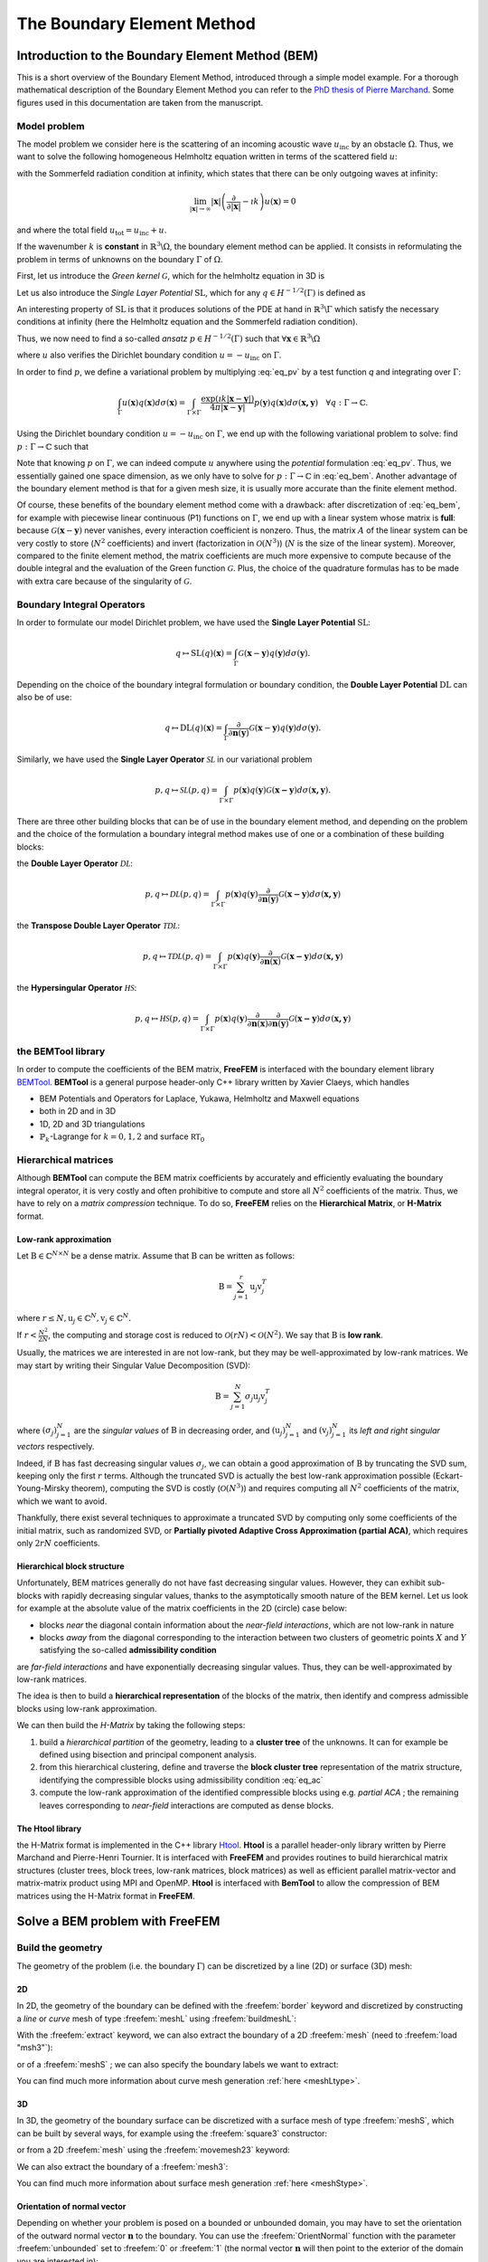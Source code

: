 .. role:: freefem(code)
  :language: freefem

.. _BEM:

The Boundary Element Method
===========================

Introduction to the Boundary Element Method (BEM)
-------------------------------------------------

This is a short overview of the Boundary Element Method, introduced through a simple model example. For a thorough mathematical description of the Boundary Element Method you can refer to the `PhD thesis of Pierre Marchand <https://hal.archives-ouvertes.fr/tel-02922455>`__. Some figures used in this documentation are taken from the manuscript.

.. _BEMintromodel:

Model problem
~~~~~~~~~~~~~

The model problem we consider here is the scattering of an incoming acoustic wave :math:`u_\text{inc}` by an obstacle :math:`\Omega`. Thus, we want to solve the following homogeneous Helmholtz equation written in terms of the scattered field :math:`u`:

.. image:: images/BEM_figdomainbem.png
    :name: BEMfigdomainbem
    :align: center
    :width: 30%

.. math::
  :label: eq_modelpb

  \left \{
  \begin{aligned}
  - \Delta u - k^2 u &= 0 \;\; &\text{in} \;\; &\mathbb{R}^3 \backslash \Omega \\
  u &= - u_\text{inc}  \;\; &\text{on} \;\; &\Gamma\\
  &\text{+ radiation condition}\hspace{-2.8cm}
  \end{aligned}
  \right .

with the Sommerfeld radiation condition at infinity, which states that there can be only outgoing waves at infinity:

.. math::
  \lim_{|\boldsymbol{x}| \rightarrow \infty} |\boldsymbol{x}| \left( \frac{\partial}{\partial |\boldsymbol{x}|} - \imath k \right) u(\boldsymbol{x}) = 0

and where the total field :math:`u_\text{tot} = u_\text{inc} + u`.

If the wavenumber :math:`k` is **constant** in :math:`\mathbb{R}^3 \backslash \Omega`, the boundary element method can be applied. It consists in reformulating the problem in terms of unknowns on the boundary :math:`\Gamma` of :math:`\Omega`.  

First, let us introduce the *Green kernel* :math:`\mathcal{G}`, which for the helmholtz equation in 3D is

.. math::
  :label: eq_p

  \mathcal{G}(\boldsymbol{x}) = \exp(\imath k |\boldsymbol{x}|) / (4 \pi |\boldsymbol{x}|).

Let us also introduce the *Single Layer Potential* :math:`\operatorname{SL}`, which for any :math:`q \in H^{-1/2}(\Gamma)` is defined as

.. math::
  :label: eq_sl

  \operatorname{SL}(q)(\boldsymbol{x}) = \int_{\Gamma} \mathcal{G}(\boldsymbol{x}-\boldsymbol{y}) q(\boldsymbol{y}) d\sigma(\boldsymbol{y}), \quad \forall \boldsymbol{x} \in \mathbb{R}^3 \backslash \Gamma.

An interesting property of :math:`\text{SL}` is that it produces solutions of the PDE at hand in :math:`\mathbb{R}^3 \backslash \Gamma` which satisfy the necessary conditions at infinity (here the Helmholtz equation and the Sommerfeld radiation condition).

Thus, we now need to find a so-called *ansatz* :math:`p \in H^{-1/2}(\Gamma)` such that :math:`\forall \boldsymbol{x} \in \mathbb{R}^3 \backslash \Omega`

.. math::
  :label: eq_pv

  u(\boldsymbol{x}) = \operatorname{SL}(p)(\boldsymbol{x}) = \int_{\Gamma} \mathcal{G}(\boldsymbol{x}-\boldsymbol{y}) p(\boldsymbol{y}) d\sigma(\boldsymbol{y}),

where :math:`u` also verifies the Dirichlet boundary condition :math:`u = - u_\text{inc}` on :math:`\Gamma`.  

In order to find :math:`p`, we define a variational problem by multiplying :eq:`eq_pv` by a test function `q` and integrating over :math:`\Gamma`:

.. math::
  \int_{\Gamma} u(\boldsymbol{x}) q(\boldsymbol{x}) d\sigma(\boldsymbol{x}) =
  \int_{\Gamma \times \Gamma} \frac{\exp(\imath k |\boldsymbol{x}-\boldsymbol{y}|)}{4 \pi |\boldsymbol{x}-\boldsymbol{y}|} p(\boldsymbol{y}) q(\boldsymbol{x}) d\sigma(\boldsymbol{x,y}) \quad \forall q : \Gamma \rightarrow \mathbb{C}.

Using the Dirichlet boundary condition :math:`u = - u_\text{inc}` on :math:`\Gamma`, we end up with the following variational problem to solve: find :math:`p : \Gamma \rightarrow \mathbb{C}` such that

.. math::
  :label: eq_bem

  \int_{\Gamma \times \Gamma} \frac{\exp(\imath k |\boldsymbol{x}-\boldsymbol{y}|)}{4 \pi |\boldsymbol{x}-\boldsymbol{y}|} p(\boldsymbol{y}) q(\boldsymbol{x}) d\sigma(\boldsymbol{x,y}) = - \int_{\Gamma} u_\text{inc}(\boldsymbol{x}) q(\boldsymbol{x}) d\sigma(\boldsymbol{x}) \quad \forall q : \Gamma \rightarrow \mathbb{C}.

Note that knowing :math:`p` on :math:`\Gamma`, we can indeed compute :math:`u` anywhere using the *potential* formulation :eq:`eq_pv`. Thus, we essentially gained one space dimension, as we only have to solve for :math:`p : \Gamma \rightarrow \mathbb{C}` in :eq:`eq_bem`. Another advantage of the boundary element method is that for a given mesh size, it is usually more accurate than the finite element method.

Of course, these benefits of the boundary element method come with a drawback: after discretization of :eq:`eq_bem`, for example with piecewise linear continuous (P1) functions on :math:`\Gamma`, we end up with a linear system whose matrix is **full**: because :math:`\mathcal{G}(\boldsymbol{x}-\boldsymbol{y})` never vanishes, every interaction coefficient is nonzero. Thus, the matrix :math:`A` of the linear system can be very costly to store (:math:`N^2` coefficients) and invert (factorization in :math:`\mathcal{O}(N^3)`) (:math:`N` is the size of the linear system).  
Moreover, compared to the finite element method, the matrix coefficients are much more expensive to compute because of the double integral and the evaluation of the Green function :math:`\mathcal{G}`. Plus, the choice of the quadrature formulas has to be made with extra care because of the singularity of :math:`\mathcal{G}`.

.. _BEMintroBIO:

Boundary Integral Operators
~~~~~~~~~~~~~~~~~~~~~~~~~~~

In order to formulate our model Dirichlet problem, we have used the **Single Layer Potential** :math:`\operatorname{SL}`:

.. math::
  q \mapsto \operatorname{SL}(q)(\boldsymbol{x}) = \int_{\Gamma} \mathcal{G}(\boldsymbol{x}-\boldsymbol{y}) q(\boldsymbol{y}) d\sigma(\boldsymbol{y}).

Depending on the choice of the boundary integral formulation or boundary condition, the **Double Layer Potential** :math:`\operatorname{DL}` can also be of use:

.. math::
  q \mapsto \operatorname{DL}(q)(\boldsymbol{x}) = \int_{\Gamma} \frac{\partial}{\partial \boldsymbol{n} (\boldsymbol{y})} \mathcal{G}(\boldsymbol{x}-\boldsymbol{y}) q(\boldsymbol{y}) d\sigma(\boldsymbol{y}).

Similarly, we have used the **Single Layer Operator** :math:`\mathcal{SL}` in our variational problem

.. math::
  p, q \mapsto \mathcal{SL}(p,q) = \int_{\Gamma \times \Gamma} p(\boldsymbol{x}) q(\boldsymbol{y}) \mathcal{G}(\boldsymbol{x - y}) d \sigma(\boldsymbol{x,y}).

There are three other building blocks that can be of use in the boundary element method, and depending on the problem and the choice of the formulation a boundary integral method makes use of one or a combination of these building blocks:

the **Double Layer Operator** :math:`\mathcal{DL}`:

.. math::
  p, q \mapsto \mathcal{DL}(p,q) = \int_{\Gamma \times \Gamma} p(\boldsymbol{x}) q(\boldsymbol{y}) \frac{\partial}{\partial \boldsymbol{n} (\boldsymbol{y})} \mathcal{G}(\boldsymbol{x - y}) d \sigma(\boldsymbol{x,y})

the **Transpose Double Layer Operator** :math:`\mathcal{TDL}`:

.. math::
  p, q \mapsto \mathcal{TDL}(p,q) = \int_{\Gamma \times \Gamma} p(\boldsymbol{x}) q(\boldsymbol{y}) \frac{\partial}{\partial \boldsymbol{n} (\boldsymbol{x})} \mathcal{G}(\boldsymbol{x - y}) d \sigma(\boldsymbol{x,y})

the **Hypersingular Operator** :math:`\mathcal{HS}`:

.. math::
  p, q \mapsto \mathcal{HS}(p,q) = \int_{\Gamma \times \Gamma} p(\boldsymbol{x}) q(\boldsymbol{y})  \frac{\partial}{\partial \boldsymbol{n} (\boldsymbol{x})} \frac{\partial}{\partial \boldsymbol{n} (\boldsymbol{y})} \mathcal{G}(\boldsymbol{x - y}) d \sigma(\boldsymbol{x,y})

the BEMTool library
~~~~~~~~~~~~~~~~~~~

In order to compute the coefficients of the BEM matrix, **FreeFEM** is interfaced with the boundary element library `BEMTool`_. **BEMTool** is a general purpose header-only C++ library written by Xavier Claeys, which handles

- BEM Potentials and Operators for Laplace, Yukawa, Helmholtz and Maxwell equations
- both in 2D and in 3D
- 1D, 2D and 3D triangulations
- :math:`\mathbb{P}_k`-Lagrange for :math:`k = 0,1,2` and surface :math:`\mathbb{RT}_0`

.. _BEMTool: https://github.com/xclaeys/BemTool

Hierarchical matrices
~~~~~~~~~~~~~~~~~~~~~

Although **BEMTool** can compute the BEM matrix coefficients by accurately and efficiently evaluating the boundary integral operator, it is very costly and often prohibitive to compute and store all :math:`N^2` coefficients of the matrix. Thus, we have to rely on a *matrix compression* technique. To do so, **FreeFEM** relies on the **Hierarchical Matrix**, or **H-Matrix** format.

Low-rank approximation
**********************

Let :math:`\textbf{B} \in \mathbb{C}^{N \times N}` be a dense matrix. Assume that :math:`\textbf{B}` can be written as follows:

.. math::
  \textbf{B} = \sum_{j=1}^r \textbf{u}_j \textbf{v}_j^T

where :math:`r \leq N, \textbf{u}_j \in \mathbb{C}^{N}, \textbf{v}_j \in \mathbb{C}^{N}.`

If :math:`r < \frac{N^2}{2 N}`, the computing and storage cost is reduced to :math:`\mathcal{O}(r N) < \mathcal{O}(N^2)`. We say that :math:`\textbf{B}` is **low rank**.  

Usually, the matrices we are interested in are not low-rank, but they may be well-approximated by low-rank matrices. We may start by writing their Singular Value Decomposition (SVD):

.. math::
  \textbf{B} = \sum_{j=1}^N \sigma_j \textbf{u}_j \textbf{v}_j^T

where :math:`(\sigma_j)_{j=1}^N` are the *singular values* of :math:`\textbf{B}` in decreasing order, and :math:`(\textbf{u}_j)_{j=1}^N` and :math:`(\textbf{v}_j)_{j=1}^N` its *left and right singular vectors* respectively.  

Indeed, if :math:`\textbf{B}` has fast decreasing singular values :math:`\sigma_j`, we can obtain a good approximation of :math:`\textbf{B}` by truncating the SVD sum, keeping only the first :math:`r` terms. Although the truncated SVD is actually the best low-rank approximation possible (Eckart-Young-Mirsky theorem), computing the SVD is costly (:math:`\mathcal{O}(N^3)`) and requires computing all :math:`N^2` coefficients of the matrix, which we want to avoid.  

Thankfully, there exist several techniques to approximate a truncated SVD by computing only some coefficients of the initial matrix, such as randomized SVD, or **Partially pivoted Adaptive Cross Approximation (partial ACA)**, which requires only :math:`2 r N` coefficients.

Hierarchical block structure
****************************

Unfortunately, BEM matrices generally do not have fast decreasing singular values. However, they can exhibit sub-blocks with rapidly decreasing singular values, thanks to the asymptotically smooth nature of the BEM kernel. Let us look for example at the absolute value of the matrix coefficients in the 2D (circle) case below:

.. image:: images/BEM_figyumatrix.png
    :name: BEMfigyumatrix
    :align: center
    :width: 40%

- blocks *near* the diagonal contain information about the *near-field interactions*, which are not low-rank in nature
- blocks *away* from the diagonal corresponding to the interaction between two clusters of geometric points :math:`X` and :math:`Y` satisfying the so-called **admissibility condition**

.. math::
  :label: eq_ac

  \max(\text{diam}(X),\text{diam}(Y)) \leq \eta \text{ dist}(X,Y)

are *far-field interactions* and have exponentially decreasing singular values. Thus, they can be well-approximated by low-rank matrices.  

The idea is then to build a **hierarchical representation** of the blocks of the matrix, then identify and compress admissible blocks using low-rank approximation.  

We can then build the *H-Matrix* by taking the following steps:

1. build a *hierarchical partition* of the geometry, leading to a **cluster tree** of the unknowns. It can for example be defined using bisection and principal component analysis.
2. from this hierarchical clustering, define and traverse the **block cluster tree** representation of the matrix structure, identifying the compressible blocks using admissibility condition :eq:`eq_ac`
3. compute the low-rank approximation of the identified compressible blocks using e.g. *partial ACA* ; the remaining leaves corresponding to *near-field* interactions are computed as dense blocks.

.. only:: html

  .. image:: images/BEM_fighmatrix.svg
    :name: BEMfighmatrix
    :align: center
    :width: 80%

.. only:: latex

  .. image:: images/BEM_fighmatrix.pdf
    :name: BEMfighmatrix
    :align: center
    :width: 80%

The Htool library
*****************

the H-Matrix format is implemented in the C++ library `Htool`_. **Htool** is a parallel header-only library written by Pierre Marchand and Pierre-Henri Tournier. It is interfaced with **FreeFEM** and provides routines to build hierarchical matrix structures (cluster trees, block trees, low-rank matrices, block matrices) as well as efficient parallel matrix-vector and matrix-matrix product using MPI and OpenMP. **Htool** is interfaced with **BemTool** to allow the compression of BEM matrices using the H-Matrix format in **FreeFEM**.

.. only:: html

  .. image:: images/BEM_fighmatrixpara.svg
    :name: BEMfighmatrixpara
    :align: center
    :width: 45%

.. only:: latex

  .. image:: images/BEM_fighmatrixpara.pdf
    :name: BEMfighmatrixpara
    :align: center
    :width: 45%


.. _Htool: https://github.com/htool-ddm/htool

Solve a BEM problem with FreeFEM
--------------------------------

Build the geometry
~~~~~~~~~~~~~~~~~~

The geometry of the problem (i.e. the boundary :math:`\Gamma`) can be discretized by a line (2D) or surface (3D) mesh:

2D
**

In 2D, the geometry of the boundary can be defined with the :freefem:`border` keyword and discretized by constructing a *line* or *curve* mesh of type :freefem:`meshL` using :freefem:`buildmeshL`:

.. code-block:: freefem
  :linenos:

  border b(t = 0, 2*pi){x=cos(t); y=sin(t);}
  meshL ThL = buildmeshL(b(100));

With the :freefem:`extract` keyword, we can also extract the boundary of a 2D :freefem:`mesh` (need to :freefem:`load "msh3"`):

.. code-block:: freefem
  :linenos:

  load "msh3"
  mesh Th = square(10,10);
  meshL ThL = extract(Th);

or of a :freefem:`meshS` ; we can also specify the boundary labels we want to extract:

.. code-block:: freefem
  :linenos:

  load "msh3"
  meshS ThS = square3(10,10);
  int[int] labs = [1,2];
  meshL ThL = extract(ThS, label=labs);

You can find much more information about curve mesh generation :ref:`here <meshLtype>`.

3D
**

In 3D, the geometry of the boundary surface can be discretized with a surface mesh of type :freefem:`meshS`, which can be built by several ways, for example using the :freefem:`square3` constructor:

.. code-block:: freefem
  :linenos:

  load "msh3"
  real R = 3, r=1, h=0.2;
  int nx = R*2*pi/h, ny = r*2*pi/h;
  func torex = (R+r*cos(y*pi*2))*cos(x*pi*2);
  func tore y= (R+r*cos(y*pi*2))*sin(x*pi*2);
  func torez = r*sin(y*pi*2);
  meshS ThS = square3(nx,ny,[torex,torey,torez],removeduplicate=true);

.. image:: images/BEM_figtorus.png
    :name: BEMfigtorus
    :align: center
    :width: 30%

or from a 2D :freefem:`mesh` using the :freefem:`movemesh23` keyword:

.. code-block:: freefem
  :linenos:

  load "msh3"
  mesh Th = square(10,10);
  meshS ThS = movemesh23(Th, transfo=[x,y,cos(x)^2+sin(y)^2]);

We can also extract the boundary of a :freefem:`mesh3`:

.. code-block:: freefem
  :linenos:

  load "msh3"
  mesh3 Th3 = cube(10,10,10);
  int[int] labs = [1,2,3,4];
  meshS ThS = extract(Th3, label=labs);

You can find much more information about surface mesh generation :ref:`here <meshStype>`.

Orientation of normal vector
****************************

Depending on whether your problem is posed on a bounded or unbounded domain, you may have to set the orientation of the outward normal vector :math:`\boldsymbol{n}` to the boundary. You can use the :freefem:`OrientNormal` function with the parameter :freefem:`unbounded` set to :freefem:`0` or :freefem:`1` (the normal vector :math:`\boldsymbol{n}` will then point to the exterior of the domain you are interested in):

.. code-block:: freefem
  :linenos:

  border b(t = 0, 2*pi){x=cos(t); y=sin(t);}
  meshL ThL = buildmeshL(b(100));
  ThL = OrientNormal(ThL,unbounded=1);
  plot(ThL,dim=2);

You can use ``shift + t`` on a plot of a boundary mesh to display the outward normal vector :math:`\boldsymbol{n}`:

.. image:: images/BEM_fignormals.png
  :name: BEMfigcircle
  :align: center
  :width: 25%

Define the type of operator
~~~~~~~~~~~~~~~~~~~~~~~~~~~

For now, FreeFEM allows to solve the following PDE with the boundary element method:

.. math::
  -\Delta u - k^2 u = 0, \quad k \in \mathbb{C},

with

- :math:`k = 0` (Laplace)
- :math:`k \in \mathbb{R}^*_+` (Helmholtz)
- :math:`k \in \imath \mathbb{R}^*_+` (Yukawa)

First, the BEM plugin needs to be loaded:

.. code-block:: freefem
  :linenos:

  load "bem"

The information about the type of operator and the PDE can be specified by defining a variable of type :freefem:`BemKernel`:

.. code-block:: freefem
  :linenos:

  BemKernel Ker("SL",k=2*pi);

You can choose the type of operator depending on your formulation (see :ref:`Boundary Integral Operators <BEMintroBIO>`):

- :freefem:`"SL"`: **Single Layer Operator** :math:`\mathcal{SL}`
- :freefem:`"DL"`: **Double Layer Operator** :math:`\mathcal{DL}`
- :freefem:`"TDL"`: **Transpose Double Layer Operator** :math:`\mathcal{TDL}`
- :freefem:`"HS"`: **Hyper Singular Operator** :math:`\mathcal{HS}`

Define the variational problem
~~~~~~~~~~~~~~~~~~~~~~~~~~~~~~

We can then define the variational form of the BEM problem. The double BEM integral is represented by the :freefem:`int1dx1d` keyword in the 2D case, and by :freefem:`int2dx2d` for a 3D problem. The :freefem:`BEM` keyword inside the integral takes the BEM kernel operator as argument: 

.. code-block:: freefem
  :linenos:

  BemKernel Ker("SL", k=2*pi);
  varf vbem(u,v) = int2dx2d(ThS)(ThS)(BEM(Ker,u,v));

You can also specify the BEM kernel directly inside the integral:

.. code-block:: freefem
  :linenos:

  varf vbem(u,v) = int2dx2d(ThS)(ThS)(BEM(BemKernel("SL",k=2*pi),u,v));

Depending on the choice of the BEM formulation, there can be additional terms in the variational form. For example, **Second kind formulations** have an additional mass term:

.. code-block:: freefem
  :linenos:

  BemKernel Ker("HS", k=2*pi);
  varf vbem(u,v) = int2dx2d(ThS)(ThS)(BEM(Ker,u,v)) - int2d(ThS)(0.5*u*v);

We can also define a linear combination of two BEM kernels, which is useful for **Combined formulations**:

.. code-block:: freefem
  :linenos:

  complex k=2*pi;
  BemKernel Ker1("HS", k=k);
  BemKernel Ker2("DL", k=k);
  BemKernel Ker = 1./(1i*k) * Ker1 + Ker2;
  varf vbem(u,v) = int2dx2d(ThS)(ThS)(BEM(Ker,u,v)) - int2d(ThS)(0.5*u*v);

As a starting point, you can find how to solve a 2D scattering problem by a disk using a **First kind**, **Second kind** and **Combined** formulation, for a Dirichlet (`here <https://github.com/FreeFem/FreeFem-sources/blob/master/examples/mpi/Helmholtz_circle_Dirichlet.edp>`__) and Neumann (`here <https://github.com/FreeFem/FreeFem-sources/blob/master/examples/mpi/Helmholtz_circle_Neumann.edp>`__) boundary condition.

Assemble the H-Matrix
~~~~~~~~~~~~~~~~~~~~~

Assembling the matrix corresponding to the discretization of the variational form on an :freefem:`fespace` :freefem:`Uh` is similar to the finite element case, except that we end up with an :freefem:`HMatrix` instead of a sparse :freefem:`matrix`:

.. code-block:: freefem
  :linenos:

  fespace Uh(ThS,P1);
  HMatrix<complex> H = vbem(Uh,Uh);

Behind the scenes, **FreeFEM** is using **Htool** and **BEMTool** to assemble the H-Matrix.

.. note:: Since **Htool** is a parallel library, you need to use ``FreeFem++-mpi`` or ``ff-mpirun`` to be able to run your BEM script. The MPI parallelism is transparent to the user. You can speed up the computation by using multiple cores:

  .. code-block:: freefem
    :linenos:

    ff-mpirun -np 4 script.edp -wg

You can specify the different **Htool** parameters as below. These are the default values:

.. code-block:: freefem
  :linenos:

  HMatrix<complex> H = vbem(Uh,Uh,
    compressor = "partialACA", // or "fullACA", "SVD"
    eta = 10.,                 // parameter for the admissibility condition
    eps = 1e-3,                // target compression error for each block
    minclustersize = 10,       // minimum block side size min(n,m)
    maxblocksize = 1000000,    // maximum n*m block size
    commworld = mpiCommWorld); // MPI communicator

You can also set the default parameters globally in the script by changing the value of the global variables :freefem:`htoolEta`, :freefem:`htoolEpsilon`, :freefem:`htoolMinclustersize` and :freefem:`htoolMaxblocksize`.  

Once assembled, the H-Matrix can also be plotted with

.. code-block:: freefem
  :linenos:

  display(H, wait=true);

**FreeFEM** can also output some information and statistics about the assembly of :freefem:`H`:

.. code-block:: freefem
  :linenos:

  if (mpirank == 0) cout << H.infos << endl;

Solve the linear system
~~~~~~~~~~~~~~~~~~~~~~~

Generally, the right-hand-side of the linear system is built as the discretization of a standard linear form:

.. code-block:: freefem
  :linenos:

  Uh<complex> p, b;
  varf vrhs(u,v) = -int2d(ThS)(uinc*v);
  b[] = vrhs(0,Uh);

We can then solve the linear system to obtain :math:`p`, with the standard syntax:

.. code-block:: freefem
  :linenos:

  p[] = H^-1*b[];

Under the hood, **FreeFEM** solves the linear system with GMRES with a Jacobi (diagonal) preconditioner.

Compute the solution
~~~~~~~~~~~~~~~~~~~~

Finally, knowing :math:`p`, we can compute the solution :math:`u` of our initial problem :eq:`eq_modelpb` using the Potential as in :eq:`eq_pv`. As for the :freefem:`BemKernel`, the information about the type of potential can be specified by defining a variable of type :freefem:`BemPotential`:

.. code-block:: freefem
  :linenos:

  BemPotential Pot("SL", k=2*pi);

In order to benefit from low-rank compression, instead of using :eq:`eq_pv` to sequentially compute the value :math:`u(\boldsymbol{x})` at each point of interest :math:`\boldsymbol{x}`, we can compute the discretization of the Potential on a target finite element space :freefem:`UhOut` defined on an output mesh :freefem:`ThOut` with an H-Matrix.  

First, let us define the variational form corresponding to the potential that we want to use to reconstruct our solution. Similarly to the kernel case, the :freefem:`POT` keyword takes the potential as argument. Note that we have a single integral, and that :freefem:`v` plays the role of :math:`\boldsymbol{x}`.

.. code-block:: freefem
  :linenos:

  varf vpot(u,v) = int2d(ThS)(POT(Pot,u,v));

We can then assemble the rectangular H-Matrix from the potential variational form:

.. code-block:: freefem
  :linenos:

  fespace UhOut(ThOut,P1);
  HMatrix<complex> HP = vpot(Uh,UhOut);

Computing :math:`u` on :freefem:`UhOut` is then just a matter of performing the matrix-vector product of :freefem:`HP` with :freefem:`p`:

.. code-block:: freefem
  :linenos:

  UhOut<complex> u;
  u[] = HP*p[];
  plot(u);

2D example script
-----------------

Let us summarize what we have learned with a 2D version of our :ref:`model problem <BEMintromodel>` where we study the scattering of a plane wave by a disc:

.. code-block:: freefem
  :linenos:

  load "bem"

  real k = 10;

  int n = 100;

  border circle(t = 0, 2*pi){x=cos(t); y=sin(t);}
  meshL ThL = buildmeshL(circle(n));
  ThL = OrientNormal(ThL,unbounded=1);

  varf vbem(u,v) = int1dx1d(ThL)(ThL)(BEM(BemKernel("SL",k=k),u,v));

  fespace Uh(ThL,P1);
  HMatrix<complex> H = vbem(Uh,Uh);

  func uinc = exp(1i*k*x);
  Uh<complex> p, b;
  varf vrhs(u,v) = -int1d(ThL)(uinc*v);
  b[] = vrhs(0,Uh);

  p[] = H^-1*b[];

  varf vpot(u,v) = int1d(ThL)(POT(BemPotential("SL",k=k),u,v));

  int np = 200;
  int R = 4;
  border b1(t=-R, R){x=t; y=-R;}
  border b2(t=-R, R){x=R; y=t;}
  border b3(t=-R, R){x=-t; y=R;}
  border b4(t=-R, R){x=-R; y=-t;}
  mesh ThOut = buildmesh(b1(np)+b2(np)+b3(np)+b4(np)+circle(-n));

  fespace UhOut(ThOut,P1);
  HMatrix<complex> HP = vpot(Uh,UhOut);

  UhOut<complex> u, utot;
  u[] = HP*p[];

  utot = u + uinc;
  plot(utot,fill=1,value=1,cmm="u_total");

.. image:: images/BEM_figcircle.png
  :name: BEMfigcircle
  :align: center
  :width: 80%